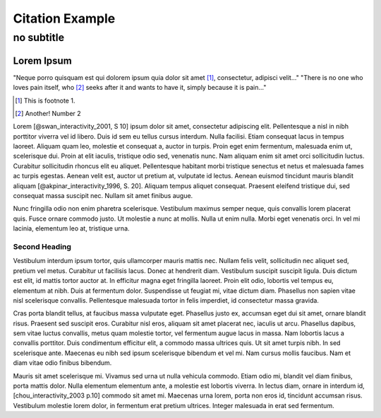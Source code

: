 ==================
 Citation Example
==================

+++++++++++++
 no subtitle
+++++++++++++

Lorem Ipsum
===========

"Neque porro quisquam est qui dolorem ipsum quia dolor sit amet [#footnote1]_, consectetur, adipisci velit..."
"There is no one who loves pain itself, who [#foot2]_ seeks after it and wants to have it, simply because it is pain..."

.. [#footnote1] This is footnote 1.
.. [#foot2] Another! Number 2

Lorem [@swan_interactivity_2001, S 10] ipsum dolor sit amet, consectetur adipiscing elit. Pellentesque a nisl in nibh porttitor viverra vel id libero. Duis id sem eu tellus cursus interdum. Nulla facilisi. Etiam consequat lacus in tempus laoreet. Aliquam quam leo, molestie et consequat a, auctor in turpis. Proin eget enim fermentum, malesuada enim ut, scelerisque dui. Proin at elit iaculis, tristique odio sed, venenatis nunc. Nam aliquam enim sit amet orci sollicitudin luctus. Curabitur sollicitudin rhoncus elit eu aliquet. Pellentesque habitant morbi tristique senectus et netus et malesuada fames ac turpis egestas. Aenean velit est, auctor ut pretium at, vulputate id lectus. Aenean euismod tincidunt mauris blandit aliquam [@akpinar_interactivity_1996, S. 20]. Aliquam tempus aliquet consequat. Praesent eleifend tristique dui, sed consequat massa suscipit nec. Nullam sit amet finibus augue.

Nunc fringilla odio non enim pharetra scelerisque. Vestibulum maximus semper neque, quis convallis lorem placerat quis. Fusce ornare commodo justo. Ut molestie a nunc at mollis. Nulla ut enim nulla. Morbi eget venenatis orci. In vel mi lacinia, elementum leo at, tristique urna.

Second Heading
--------------

Vestibulum interdum ipsum tortor, quis ullamcorper mauris mattis nec. Nullam felis velit, sollicitudin nec aliquet sed, pretium vel metus. Curabitur ut facilisis lacus. Donec at hendrerit diam. Vestibulum suscipit suscipit ligula. Duis dictum est elit, id mattis tortor auctor at. In efficitur magna eget fringilla laoreet. Proin elit odio, lobortis vel tempus eu, elementum at nibh. Duis at fermentum dolor. Suspendisse ut feugiat mi, vitae dictum diam. Phasellus non sapien vitae nisl scelerisque convallis. Pellentesque malesuada tortor in felis imperdiet, id consectetur massa gravida.

Cras porta blandit tellus, at faucibus massa vulputate eget. Phasellus justo ex, accumsan eget dui sit amet, ornare blandit risus. Praesent sed suscipit eros. Curabitur nisl eros, aliquam sit amet placerat nec, iaculis ut arcu. Phasellus dapibus, sem vitae luctus convallis, metus quam molestie tortor, vel fermentum augue lacus in massa. Nam lobortis lacus a convallis porttitor. Duis condimentum efficitur elit, a commodo massa ultrices quis. Ut sit amet turpis nibh. In sed scelerisque ante. Maecenas eu nibh sed ipsum scelerisque bibendum et vel mi. Nam cursus mollis faucibus. Nam et diam vitae odio finibus bibendum.

Mauris sit amet scelerisque mi. Vivamus sed urna ut nulla vehicula commodo. Etiam odio mi, blandit vel diam finibus, porta mattis dolor. Nulla elementum elementum ante, a molestie est lobortis viverra. In lectus diam, ornare in interdum id, [chou_interactivity_2003 p.10] commodo sit amet mi. Maecenas urna lorem, porta non eros id, tincidunt accumsan risus. Vestibulum molestie lorem dolor, in fermentum erat pretium ultrices. Integer malesuada in erat sed fermentum.

